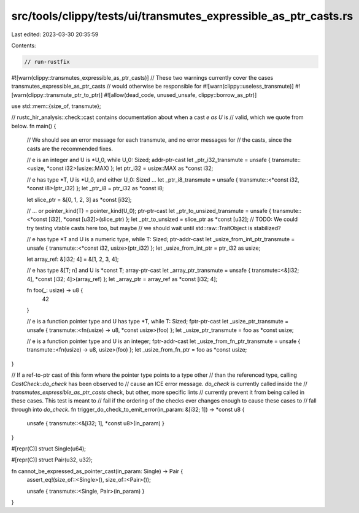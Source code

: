src/tools/clippy/tests/ui/transmutes_expressible_as_ptr_casts.rs
================================================================

Last edited: 2023-03-30 20:35:59

Contents:

.. code-block:: rs

    // run-rustfix
#![warn(clippy::transmutes_expressible_as_ptr_casts)]
// These two warnings currently cover the cases transmutes_expressible_as_ptr_casts
// would otherwise be responsible for
#![warn(clippy::useless_transmute)]
#![warn(clippy::transmute_ptr_to_ptr)]
#![allow(dead_code, unused_unsafe, clippy::borrow_as_ptr)]

use std::mem::{size_of, transmute};

// rustc_hir_analysis::check::cast contains documentation about when a cast `e as U` is
// valid, which we quote from below.
fn main() {
    // We should see an error message for each transmute, and no error messages for
    // the casts, since the casts are the recommended fixes.

    // e is an integer and U is *U_0, while U_0: Sized; addr-ptr-cast
    let _ptr_i32_transmute = unsafe { transmute::<usize, *const i32>(usize::MAX) };
    let ptr_i32 = usize::MAX as *const i32;

    // e has type *T, U is *U_0, and either U_0: Sized ...
    let _ptr_i8_transmute = unsafe { transmute::<*const i32, *const i8>(ptr_i32) };
    let _ptr_i8 = ptr_i32 as *const i8;

    let slice_ptr = &[0, 1, 2, 3] as *const [i32];

    // ... or pointer_kind(T) = pointer_kind(U_0); ptr-ptr-cast
    let _ptr_to_unsized_transmute = unsafe { transmute::<*const [i32], *const [u32]>(slice_ptr) };
    let _ptr_to_unsized = slice_ptr as *const [u32];
    // TODO: We could try testing vtable casts here too, but maybe
    // we should wait until std::raw::TraitObject is stabilized?

    // e has type *T and U is a numeric type, while T: Sized; ptr-addr-cast
    let _usize_from_int_ptr_transmute = unsafe { transmute::<*const i32, usize>(ptr_i32) };
    let _usize_from_int_ptr = ptr_i32 as usize;

    let array_ref: &[i32; 4] = &[1, 2, 3, 4];

    // e has type &[T; n] and U is *const T; array-ptr-cast
    let _array_ptr_transmute = unsafe { transmute::<&[i32; 4], *const [i32; 4]>(array_ref) };
    let _array_ptr = array_ref as *const [i32; 4];

    fn foo(_: usize) -> u8 {
        42
    }

    // e is a function pointer type and U has type *T, while T: Sized; fptr-ptr-cast
    let _usize_ptr_transmute = unsafe { transmute::<fn(usize) -> u8, *const usize>(foo) };
    let _usize_ptr_transmute = foo as *const usize;

    // e is a function pointer type and U is an integer; fptr-addr-cast
    let _usize_from_fn_ptr_transmute = unsafe { transmute::<fn(usize) -> u8, usize>(foo) };
    let _usize_from_fn_ptr = foo as *const usize;
}

// If a ref-to-ptr cast of this form where the pointer type points to a type other
// than the referenced type, calling `CastCheck::do_check` has been observed to
// cause an ICE error message. `do_check` is currently called inside the
// `transmutes_expressible_as_ptr_casts` check, but other, more specific lints
// currently prevent it from being called in these cases. This test is meant to
// fail if the ordering of the checks ever changes enough to cause these cases to
// fall through into `do_check`.
fn trigger_do_check_to_emit_error(in_param: &[i32; 1]) -> *const u8 {
    unsafe { transmute::<&[i32; 1], *const u8>(in_param) }
}

#[repr(C)]
struct Single(u64);

#[repr(C)]
struct Pair(u32, u32);

fn cannot_be_expressed_as_pointer_cast(in_param: Single) -> Pair {
    assert_eq!(size_of::<Single>(), size_of::<Pair>());

    unsafe { transmute::<Single, Pair>(in_param) }
}


